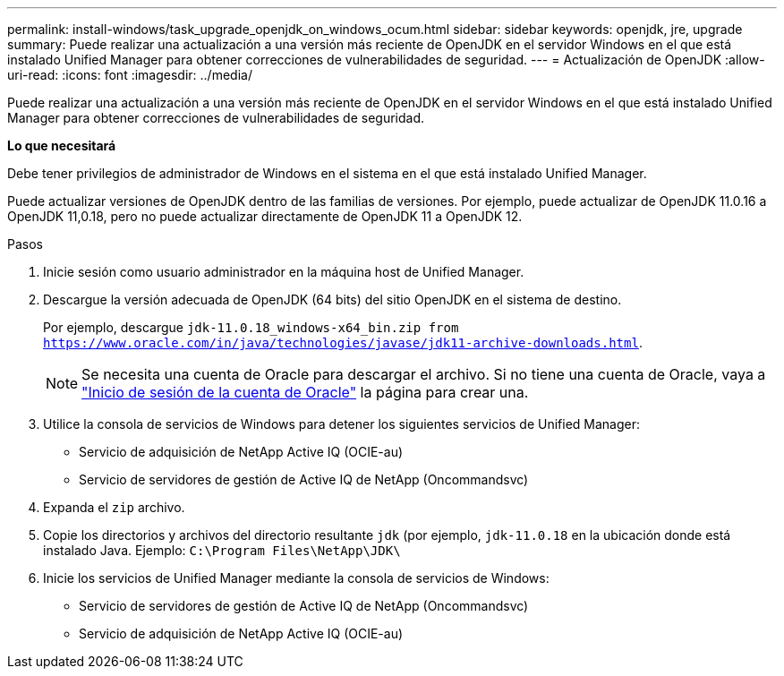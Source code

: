 ---
permalink: install-windows/task_upgrade_openjdk_on_windows_ocum.html 
sidebar: sidebar 
keywords: openjdk, jre, upgrade 
summary: Puede realizar una actualización a una versión más reciente de OpenJDK en el servidor Windows en el que está instalado Unified Manager para obtener correcciones de vulnerabilidades de seguridad. 
---
= Actualización de OpenJDK
:allow-uri-read: 
:icons: font
:imagesdir: ../media/


[role="lead"]
Puede realizar una actualización a una versión más reciente de OpenJDK en el servidor Windows en el que está instalado Unified Manager para obtener correcciones de vulnerabilidades de seguridad.

*Lo que necesitará*

Debe tener privilegios de administrador de Windows en el sistema en el que está instalado Unified Manager.

Puede actualizar versiones de OpenJDK dentro de las familias de versiones. Por ejemplo, puede actualizar de OpenJDK 11.0.16 a OpenJDK 11,0.18, pero no puede actualizar directamente de OpenJDK 11 a OpenJDK 12.

.Pasos
. Inicie sesión como usuario administrador en la máquina host de Unified Manager.
. Descargue la versión adecuada de OpenJDK (64 bits) del sitio OpenJDK en el sistema de destino.
+
Por ejemplo, descargue `jdk-11.0.18_windows-x64_bin.zip from https://www.oracle.com/in/java/technologies/javase/jdk11-archive-downloads.html`.

+

NOTE: Se necesita una cuenta de Oracle para descargar el archivo. Si no tiene una cuenta de Oracle, vaya a link:https://login.oracle.com/mysso/signon.jsp?request_id=007["Inicio de sesión de la cuenta de Oracle"] la página para crear una.

. Utilice la consola de servicios de Windows para detener los siguientes servicios de Unified Manager:
+
** Servicio de adquisición de NetApp Active IQ (OCIE-au)
** Servicio de servidores de gestión de Active IQ de NetApp (Oncommandsvc)


. Expanda el `zip` archivo.
. Copie los directorios y archivos del directorio resultante `jdk` (por ejemplo, `jdk-11.0.18` en la ubicación donde está instalado Java. Ejemplo: `C:\Program Files\NetApp\JDK\`
. Inicie los servicios de Unified Manager mediante la consola de servicios de Windows:
+
** Servicio de servidores de gestión de Active IQ de NetApp (Oncommandsvc)
** Servicio de adquisición de NetApp Active IQ (OCIE-au)



